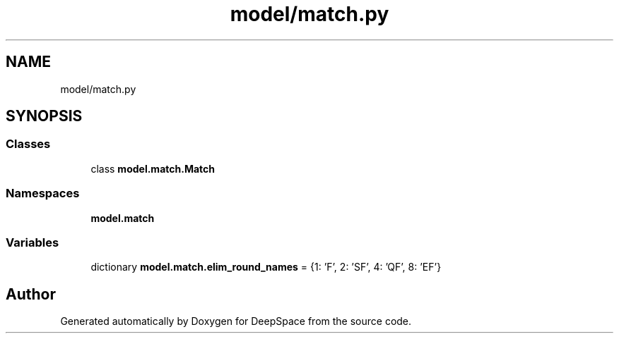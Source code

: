 .TH "model/match.py" 3 "Sat Apr 20 2019" "Version 2019" "DeepSpace" \" -*- nroff -*-
.ad l
.nh
.SH NAME
model/match.py
.SH SYNOPSIS
.br
.PP
.SS "Classes"

.in +1c
.ti -1c
.RI "class \fBmodel\&.match\&.Match\fP"
.br
.in -1c
.SS "Namespaces"

.in +1c
.ti -1c
.RI " \fBmodel\&.match\fP"
.br
.in -1c
.SS "Variables"

.in +1c
.ti -1c
.RI "dictionary \fBmodel\&.match\&.elim_round_names\fP = {1: 'F', 2: 'SF', 4: 'QF', 8: 'EF'}"
.br
.in -1c
.SH "Author"
.PP 
Generated automatically by Doxygen for DeepSpace from the source code\&.
